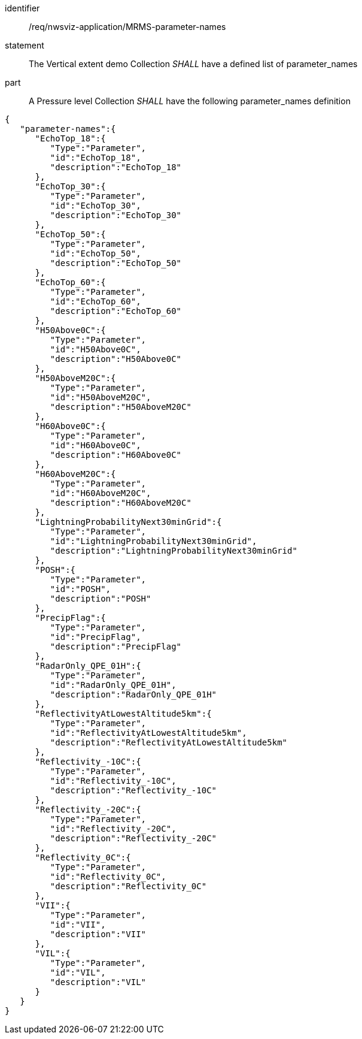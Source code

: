 [[req_nwsviz-application_MRMS-parameter-names]]

[requirement]
====
[%metadata]
identifier:: /req/nwsviz-application/MRMS-parameter-names
statement:: The Vertical extent demo Collection _SHALL_ have a defined list of parameter_names
part:: A Pressure level Collection _SHALL_ have the following parameter_names definition

[source,JSON]
----

{
   "parameter-names":{
      "EchoTop_18":{
         "Type":"Parameter",
         "id":"EchoTop_18",
         "description":"EchoTop_18"
      },
      "EchoTop_30":{
         "Type":"Parameter",
         "id":"EchoTop_30",
         "description":"EchoTop_30"
      },
      "EchoTop_50":{
         "Type":"Parameter",
         "id":"EchoTop_50",
         "description":"EchoTop_50"
      },
      "EchoTop_60":{
         "Type":"Parameter",
         "id":"EchoTop_60",
         "description":"EchoTop_60"
      },
      "H50Above0C":{
         "Type":"Parameter",
         "id":"H50Above0C",
         "description":"H50Above0C"
      },
      "H50AboveM20C":{
         "Type":"Parameter",
         "id":"H50AboveM20C",
         "description":"H50AboveM20C"
      },
      "H60Above0C":{
         "Type":"Parameter",
         "id":"H60Above0C",
         "description":"H60Above0C"
      },
      "H60AboveM20C":{
         "Type":"Parameter",
         "id":"H60AboveM20C",
         "description":"H60AboveM20C"
      },
      "LightningProbabilityNext30minGrid":{
         "Type":"Parameter",
         "id":"LightningProbabilityNext30minGrid",
         "description":"LightningProbabilityNext30minGrid"
      },
      "POSH":{
         "Type":"Parameter",
         "id":"POSH",
         "description":"POSH"
      },
      "PrecipFlag":{
         "Type":"Parameter",
         "id":"PrecipFlag",
         "description":"PrecipFlag"
      },
      "RadarOnly_QPE_01H":{
         "Type":"Parameter",
         "id":"RadarOnly_QPE_01H",
         "description":"RadarOnly_QPE_01H"
      },
      "ReflectivityAtLowestAltitude5km":{
         "Type":"Parameter",
         "id":"ReflectivityAtLowestAltitude5km",
         "description":"ReflectivityAtLowestAltitude5km"
      },
      "Reflectivity_-10C":{
         "Type":"Parameter",
         "id":"Reflectivity_-10C",
         "description":"Reflectivity_-10C"
      },
      "Reflectivity_-20C":{
         "Type":"Parameter",
         "id":"Reflectivity_-20C",
         "description":"Reflectivity_-20C"
      },
      "Reflectivity_0C":{
         "Type":"Parameter",
         "id":"Reflectivity_0C",
         "description":"Reflectivity_0C"
      },
      "VII":{
         "Type":"Parameter",
         "id":"VII",
         "description":"VII"
      },
      "VIL":{
         "Type":"Parameter",
         "id":"VIL",
         "description":"VIL"
      }
   }
}

----

====